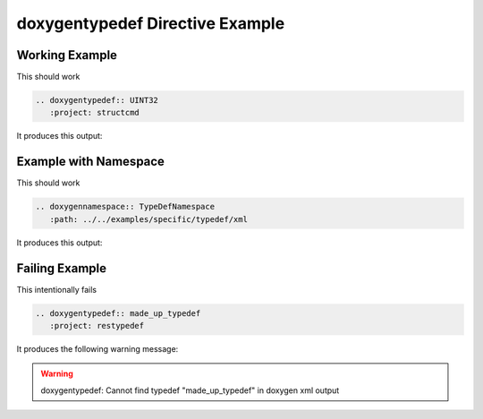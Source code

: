 
.. _typedef-example:

doxygentypedef Directive Example
================================

Working Example
---------------

.. cpp:namespace:: @ex_typedef_example

This should work

.. code-block:: rst

   .. doxygentypedef:: UINT32
      :project: structcmd

It produces this output:

.. doxygentypedef:: UINT32
  :project: structcmd

Example with Namespace
----------------------

.. cpp:namespace:: @ex_typedef_namespace

This should work

.. code-block:: rst

   .. doxygennamespace:: TypeDefNamespace
      :path: ../../examples/specific/typedef/xml

It produces this output:

.. doxygennamespace:: TypeDefNamespace
   :path: ../../examples/specific/typedef/xml

Failing Example
---------------

.. cpp:namespace:: @ex_typedef_failing

This intentionally fails

.. code-block:: rst

   .. doxygentypedef:: made_up_typedef
      :project: restypedef

It produces the following warning message:

.. warning::
   doxygentypedef: Cannot find typedef "made_up_typedef" in doxygen xml output
